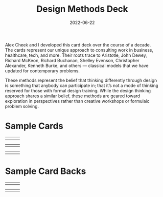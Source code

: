 #+date: 2022-06-22
#+categories: Projects
#+categories: Visual Design
#+title: Design Methods Deck

Alex Cheek and I developed this card deck over the course of a decade. The cards represent our unique approach to consulting work in business, healthcare, tech, and more. Their roots trace to Aristotle, John Dewey, Richard McKeon, Richard Buchanan, Shelley Evenson, Christopher Alexander, Kenneth Burke, and others — classical models that we have updated for contemporary problems.

These methods represent the belief that thinking differently through design is something that anybody can participate in; that it’s not a mode of thinking reserved for those with formal design training. While the design thinking approach shares a similar belief, these methods are geared toward exploration in perspectives rather than creative workshops or formulaic problem solving. 

* Sample Cards

| [[file:_lenses.png]] |[[file:_fourorders.png]]  |[[file:_process.png]]   |

|[[file:_zbd.png]]  |[[file:_fiveacts.png]]  |[[file:_evaluation.png]]  |

|[[file:_funnelofscope.png]]  |[[file:_middleway.png]]  |[[file:_alignmentmap.png]]  |

* Sample Card Backs

|[[file:_zbd-back.png]]  |[[file:_fiveacts-back.png]]  |[[file:_wickedframing-back.png]]  |

|[[file:_fourorders-back.png]]  |[[file:_contextremapping-back.png]] |[[file:_lenses-back.png]]  |
